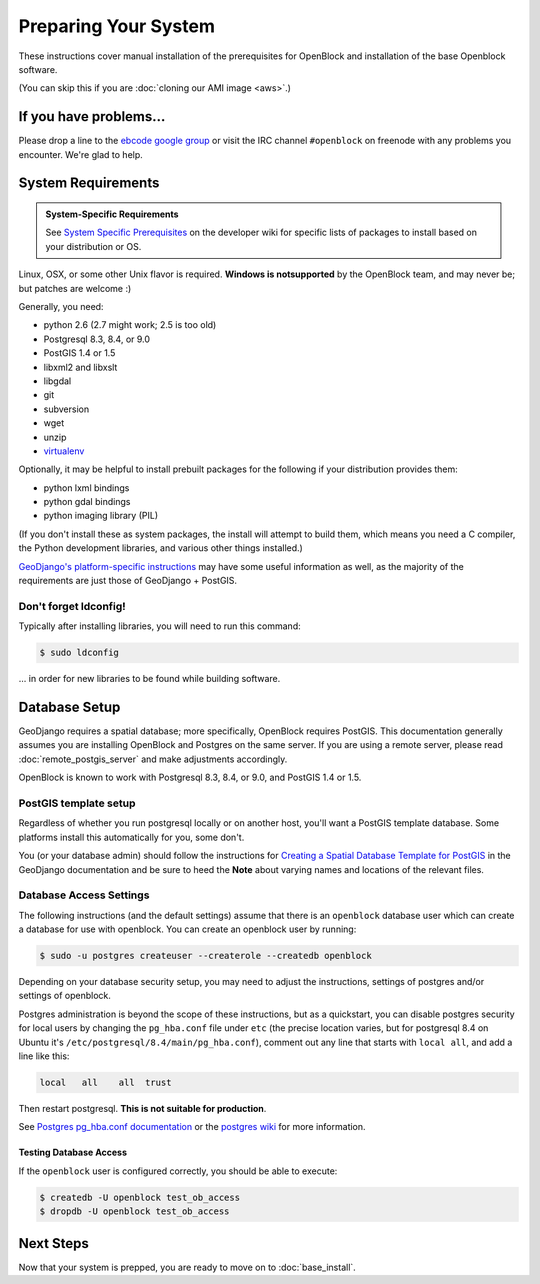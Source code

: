 =====================
Preparing Your System
=====================

These instructions cover manual installation of the prerequisites for
OpenBlock and installation of the base Openblock software.

(You can skip this if you are :doc:`cloning our AMI image <aws>`.)

.. _support:

If you have problems...
=======================

Please drop a line to the `ebcode google group <http://groups.google.com/group/ebcode>`_
or visit the IRC channel ``#openblock`` on freenode with any problems you encounter.  We're glad to help.


.. _requirements:

System Requirements
===================

.. admonition:: System-Specific Requirements

  See `System Specific Prerequisites
  <http://developer.openblockproject.org/wiki/InstallationRequirements>`_
  on the developer wiki for specific lists of packages to install
  based on your distribution or OS.

Linux, OSX, or some other Unix flavor is required.  **Windows is notsupported**
by the OpenBlock team, and may never be; but patches are welcome :)

Generally, you need:

* python 2.6  (2.7 might work; 2.5 is too old)
* Postgresql 8.3, 8.4, or 9.0
* PostGIS 1.4 or 1.5
* libxml2 and libxslt
* libgdal
* git
* subversion
* wget
* unzip
* `virtualenv <http://pypi.python.org/pypi/virtualenv>`_

Optionally, it may be helpful to install prebuilt packages for the following if your distribution provides them:

* python lxml bindings
* python gdal bindings
* python imaging library (PIL)

(If you don't install these as system packages, the install will
attempt to build them, which means you need a C compiler, the Python
development libraries, and various other things installed.)

`GeoDjango's platform-specific instructions
<http://docs.djangoproject.com/en/1.3/ref/contrib/gis/install/#platform-specific-instructions>`_
may have some useful information as well, as the majority of the requirements are just those of GeoDjango + PostGIS.


Don't forget ldconfig!
----------------------

Typically after installing libraries, you will need to run this command:

.. code-block:: bash

  $ sudo ldconfig

... in order for new libraries to be found while building software.


.. index:: database, postgis, postgresql
.. _database_installation:

Database Setup
==============

GeoDjango requires a spatial database; more specifically, OpenBlock
requires PostGIS.  This documentation generally assumes you are installing OpenBlock 
and Postgres on the same server.  If you are using a remote server, please 
read :doc:`remote_postgis_server` and make adjustments accordingly.

OpenBlock is known to work with Postgresql 8.3, 8.4, or 9.0, and PostGIS
1.4 or 1.5.

.. _template_setup:

PostGIS template setup
----------------------

Regardless of whether you run postgresql locally or on another host,
you'll want a PostGIS template database.  Some platforms install this
automatically for you, some don't.

You (or your database admin) should follow the instructions for `Creating a Spatial Database Template for PostGIS 
<http://docs.djangoproject.com/en/1.3/ref/contrib/gis/install/#creating-a-spatial-database-template-for-postgis>`_ in the GeoDjango documentation and be sure to heed the **Note** about varying names and locations of the relevant files.


.. _postgres_auth:

Database Access Settings
------------------------

The following instructions (and the default settings) assume that there is 
an ``openblock`` database user which can create a database for use with openblock.  
You can create an openblock user by running:

.. code-block:: bash

    $ sudo -u postgres createuser --createrole --createdb openblock

Depending on your database security setup, you may need to adjust the instructions, settings of postgres and/or settings of openblock.

Postgres administration is beyond the scope of these instructions, but as a quickstart, you can disable postgres security for local users by changing the ``pg_hba.conf`` file under ``etc`` (the precise location varies, but for postgresql
8.4 on Ubuntu it's ``/etc/postgresql/8.4/main/pg_hba.conf``), comment
out any line that starts with ``local all``, and add a line like
this:

.. code-block:: text

 local   all    all  trust

Then restart postgresql.  **This is not suitable for production**.

See `Postgres pg_hba.conf documentation
<http://developer.postgresql.org/pgdocs/postgres/auth-pg-hba-conf.html>`_
or the `postgres wiki <http://wiki.postgresql.org/wiki/Client_Authentication>`_
for more information.

Testing Database Access
~~~~~~~~~~~~~~~~~~~~~~~

If the ``openblock`` user is configured correctly, you should be able to execute:

.. code-block:: bash

    $ createdb -U openblock test_ob_access
    $ dropdb -U openblock test_ob_access


Next Steps
==========

Now that your system is prepped, you are ready to move on to :doc:`base_install`.

